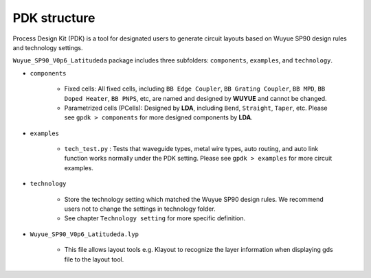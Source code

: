 PDK structure
======================

Process Design Kit (PDK) is a tool for designated users to generate circuit layouts based on Wuyue SP90 design rules and technology settings.

``Wuyue_SP90_V0p6_Latitudeda`` package includes three subfolders: ``components``, ``examples``, and ``technology``.

* ``components``

    * Fixed cells: All fixed cells, including ``BB Edge Coupler``, ``BB Grating Coupler``, ``BB MPD``, ``BB Doped Heater``, ``BB PNPS``, etc, are named and designed by **WUYUE** and cannot be changed.

    * Parametrized cells (PCells): Designed by **LDA**, including ``Bend``, ``Straight``, ``Taper``, etc. Please see ``gpdk > components`` for more designed components by **LDA**.

* ``examples``

    * ``tech_test.py`` : Tests that waveguide types, metal wire types, auto routing, and auto link function works normally under the PDK setting. Please see ``gpdk > examples`` for more circuit examples.

* ``technology``

    * Store the technology setting which matched the Wuyue SP90 design rules. We recommend users not to change the settings in technology folder.

    * See chapter ``Technology setting`` for more specific definition.

* ``Wuyue_SP90_V0p6_Latitudeda.lyp``

    * This file allows layout tools e.g. Klayout to recognize the layer information when displaying gds file to the layout tool.

    .. image:: ../images/lyp.png
